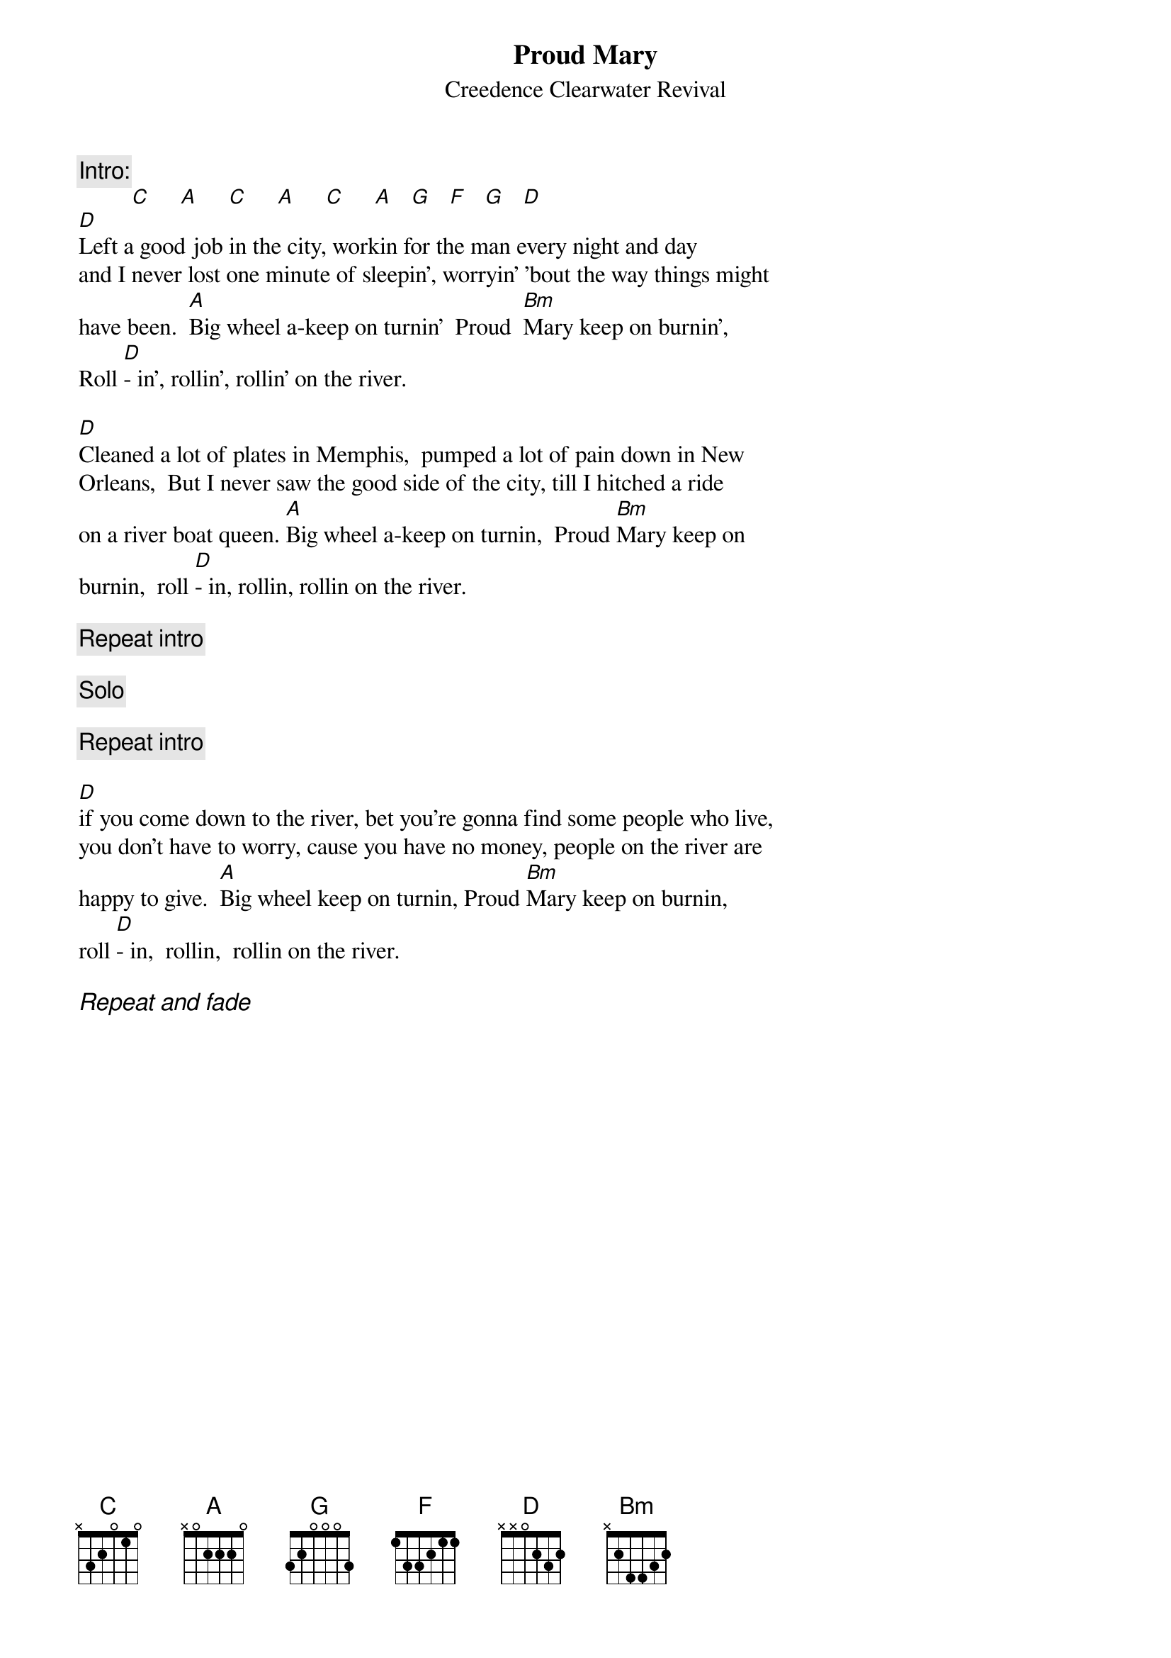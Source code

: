 {key: D}
{title:Proud Mary}
{subtitle:Creedence Clearwater Revival}
{c:Intro:}
         [C]     [A]     [C]     [A]     [C]     [A]   [G]   [F]   [G]   [D]
[D]Left a good job in the city, workin for the man every night and day
and I never lost one minute of sleepin', worryin' 'bout the way things might
have been.  [A]Big wheel a-keep on turnin'  Proud  [Bm]Mary keep on burnin',
Roll [D]- in', rollin', rollin' on the river.

[D]Cleaned a lot of plates in Memphis,  pumped a lot of pain down in New
Orleans,  But I never saw the good side of the city, till I hitched a ride
on a river boat queen. [A]Big wheel a-keep on turnin,  Proud [Bm]Mary keep on
burnin,  roll [D]- in, rollin, rollin on the river.

{c:Repeat intro}

{c:Solo}

{c:Repeat intro}

[D]if you come down to the river, bet you're gonna find some people who live,
you don't have to worry, cause you have no money, people on the river are
happy to give.  [A]Big wheel keep on turnin, Proud [Bm]Mary keep on burnin,
roll [D]- in,  rollin,  rollin on the river.

{ci:  Repeat and fade}
